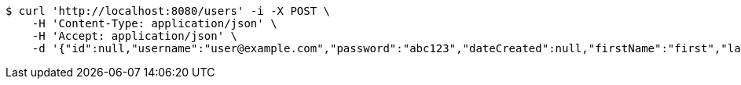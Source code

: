 [source,bash]
----
$ curl 'http://localhost:8080/users' -i -X POST \
    -H 'Content-Type: application/json' \
    -H 'Accept: application/json' \
    -d '{"id":null,"username":"user@example.com","password":"abc123","dateCreated":null,"firstName":"first","lastName":"last"}'
----